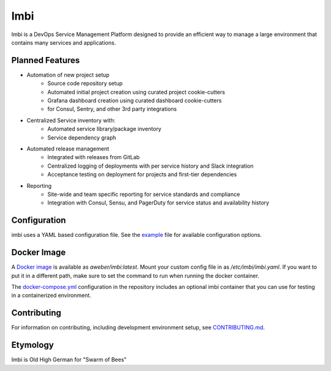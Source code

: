 Imbi
====
Imbi is a DevOps Service Management Platform designed to provide an efficient
way to manage a large environment that contains many services and applications.

|Version| |Coverage| |License|

Planned Features
----------------

- Automation of new project setup
    - Source code repository setup
    - Automated initial project creation using curated project cookie-cutters
    - Grafana dashboard creation using curated dashboard cookie-cutters
    - for Consul, Sentry, and other 3rd party integrations
- Centralized Service inventory with:
    - Automated service library/package inventory
    - Service dependency graph
- Automated release management
    - Integrated with releases from GitLab
    - Centralized logging of deployments with per service history and Slack integration
    - Acceptance testing on deployment for projects and first-tier dependencies
- Reporting
    - Site-wide and team specific reporting for service standards and compliance
    - Integration with Consul, Sensu, and PagerDuty for service status and availability history

Configuration
-------------
imbi uses a YAML based configuration file. See the `example <https://github.com/aweber/imbi/blob/main/example.yaml>`_
file for available configuration options.

Docker Image
------------
A `Docker image <https://hub.docker.com/r/aweber/imbi>`_ is available as
`aweber/imbi:latest`. Mount your custom config file in as `/etc/imbi/imbi.yaml`.
If you want to put it in a different path, make sure to set the command to run
when running the docker container.

The `docker-compose.yml <https://github.com/aweber/imbi/blob/main/docker-compose.yml>`_
configuration in the repository includes an optional imbi container that you can use for
testing in a containerized environment.

Contributing
------------
For information on contributing, including development environment setup, see
`CONTRIBUTING.md <https://github.com/aweber/imbi/blob/main/CONTRIBUTING.md>`_.

Etymology
---------
Imbi is Old High German for "Swarm of Bees"

.. |Version| image:: https://img.shields.io/pypi/v/imbi.svg
   :target: https://pypi.python.org/pypi/imbi

.. |Coverage| image:: https://img.shields.io/codecov/c/github/aweber/imbi.svg
   :target: https://codecov.io/github/aweber/imbi?branch=master

.. |License| image:: https://img.shields.io/pypi/l/imbi.svg?
   :target: https://imbi.readthedocs.org
